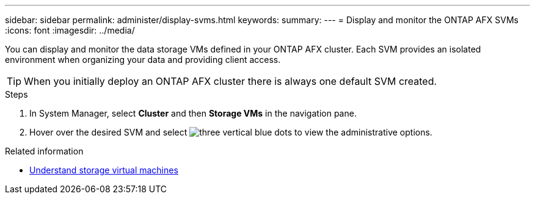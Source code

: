 ---
sidebar: sidebar
permalink: administer/display-svms.html
keywords: 
summary: 
---
= Display and monitor the ONTAP AFX SVMs
:icons: font
:imagesdir: ../media/

[.lead]
You can display and monitor the data storage VMs defined in your ONTAP AFX cluster. Each SVM provides an isolated environment when organizing your data and providing client access.

[TIP]
When you initially deploy an ONTAP AFX cluster there is always one default SVM created.

.Steps

. In System Manager, select *Cluster* and then *Storage VMs* in the navigation pane.

. Hover over the desired SVM and select image:icon_kabob.gif[three vertical blue dots] to view the administrative options.

.Related information

* link:../get-started/prepare-cluster-svm-admin.html[Understand storage virtual machines]